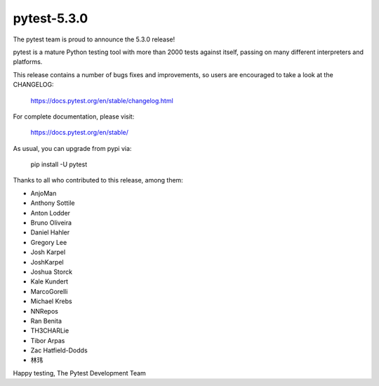 pytest-5.3.0
=======================================

The pytest team is proud to announce the 5.3.0 release!

pytest is a mature Python testing tool with more than 2000 tests
against itself, passing on many different interpreters and platforms.

This release contains a number of bugs fixes and improvements, so users are encouraged
to take a look at the CHANGELOG:

    https://docs.pytest.org/en/stable/changelog.html

For complete documentation, please visit:

    https://docs.pytest.org/en/stable/

As usual, you can upgrade from pypi via:

    pip install -U pytest

Thanks to all who contributed to this release, among them:

* AnjoMan
* Anthony Sottile
* Anton Lodder
* Bruno Oliveira
* Daniel Hahler
* Gregory Lee
* Josh Karpel
* JoshKarpel
* Joshua Storck
* Kale Kundert
* MarcoGorelli
* Michael Krebs
* NNRepos
* Ran Benita
* TH3CHARLie
* Tibor Arpas
* Zac Hatfield-Dodds
* 林玮


Happy testing,
The Pytest Development Team
